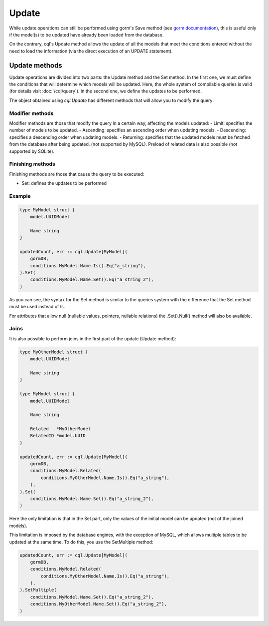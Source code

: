==============================
Update
==============================

While update operations can still be performed using gorm's Save method 
(see `gorm documentation <https://gorm.io/docs/update.html>`_), 
this is useful only if the model(s) to be updated have already been loaded from the database.

On the contrary, cql's Update method allows the update of all the models that meet 
the conditions entered without the need to load the information (via the direct execution of an UPDATE statement).

Update methods
------------------------

Update operations are divided into two parts: the Update method and the Set method. 
In the first one, we must define the conditions that will determine which models will be updated. 
Here, the whole system of compilable queries is valid (for details visit :doc:`/cql/query`). 
In the second one, we define the updates to be performed.

The object obtained using `cql.Update` has different methods that 
will allow you to modify the query:

Modifier methods
^^^^^^^^^^^^^^^^^^^^^^^^^^

Modifier methods are those that modify the query in a certain way, affecting the models updated:
- Limit: specifies the number of models to be updated.
- Ascending: specifies an ascending order when updating models.
- Descending: specifies a descending order when updating models.
- Returning: specifies that the updated models must be fetched from the database after being updated. 
(not supported by MySQL). Preload of related data is also possible (not supported by SQLite). 

Finishing methods
^^^^^^^^^^^^^^^^^^^^^^^

Finishing methods are those that cause the query to be executed:

- Set: defines the updates to be performed

Example
^^^^^^^^^^^^^^^^^^^^^^^

.. code-block:: go

    type MyModel struct {
        model.UUIDModel

        Name string
    }

    updatedCount, err := cql.Update[MyModel](
        gormDB,
        conditions.MyModel.Name.Is().Eq("a_string"),
    ).Set(
        conditions.MyModel.Name.Set().Eq("a_string_2"),
    )

As you can see, the syntax for the Set method is similar to the queries system with 
the difference that the Set method must be used instead of Is.

For attributes that allow null (nullable values, pointers, nullable relations) the .Set().Null() method will also be available.

Joins
^^^^^^^^^^^^^^^^^^^^^^^

It is also possible to perform joins in the first part of the update (Update method):

.. code-block:: go

    type MyOtherModel struct {
        model.UUIDModel

        Name string
    }

    type MyModel struct {
        model.UUIDModel

        Name string

        Related   *MyOtherModel
        RelatedID *model.UUID
    }

    updatedCount, err := cql.Update[MyModel](
        gormDB,
        conditions.MyModel.Related(
            conditions.MyOtherModel.Name.Is().Eq("a_string"),
        ),
    ).Set(
        conditions.MyModel.Name.Set().Eq("a_string_2"),
    )

Here the only limitation is that in the Set part, only the values of the initial model can be updated 
(not of the joined models). 

This limitation is imposed by the database engines, with the exception of MySQL, 
which allows multiple tables to be updated at the same time. To do this, you use the SetMultiple method:

.. code-block:: go

    updatedCount, err := cql.Update[MyModel](
        gormDB,
        conditions.MyModel.Related(
            conditions.MyOtherModel.Name.Is().Eq("a_string"),
        ),
    ).SetMultiple(
        conditions.MyModel.Name.Set().Eq("a_string_2"),
        conditions.MyOtherModel.Name.Set().Eq("a_string_2"),
    )